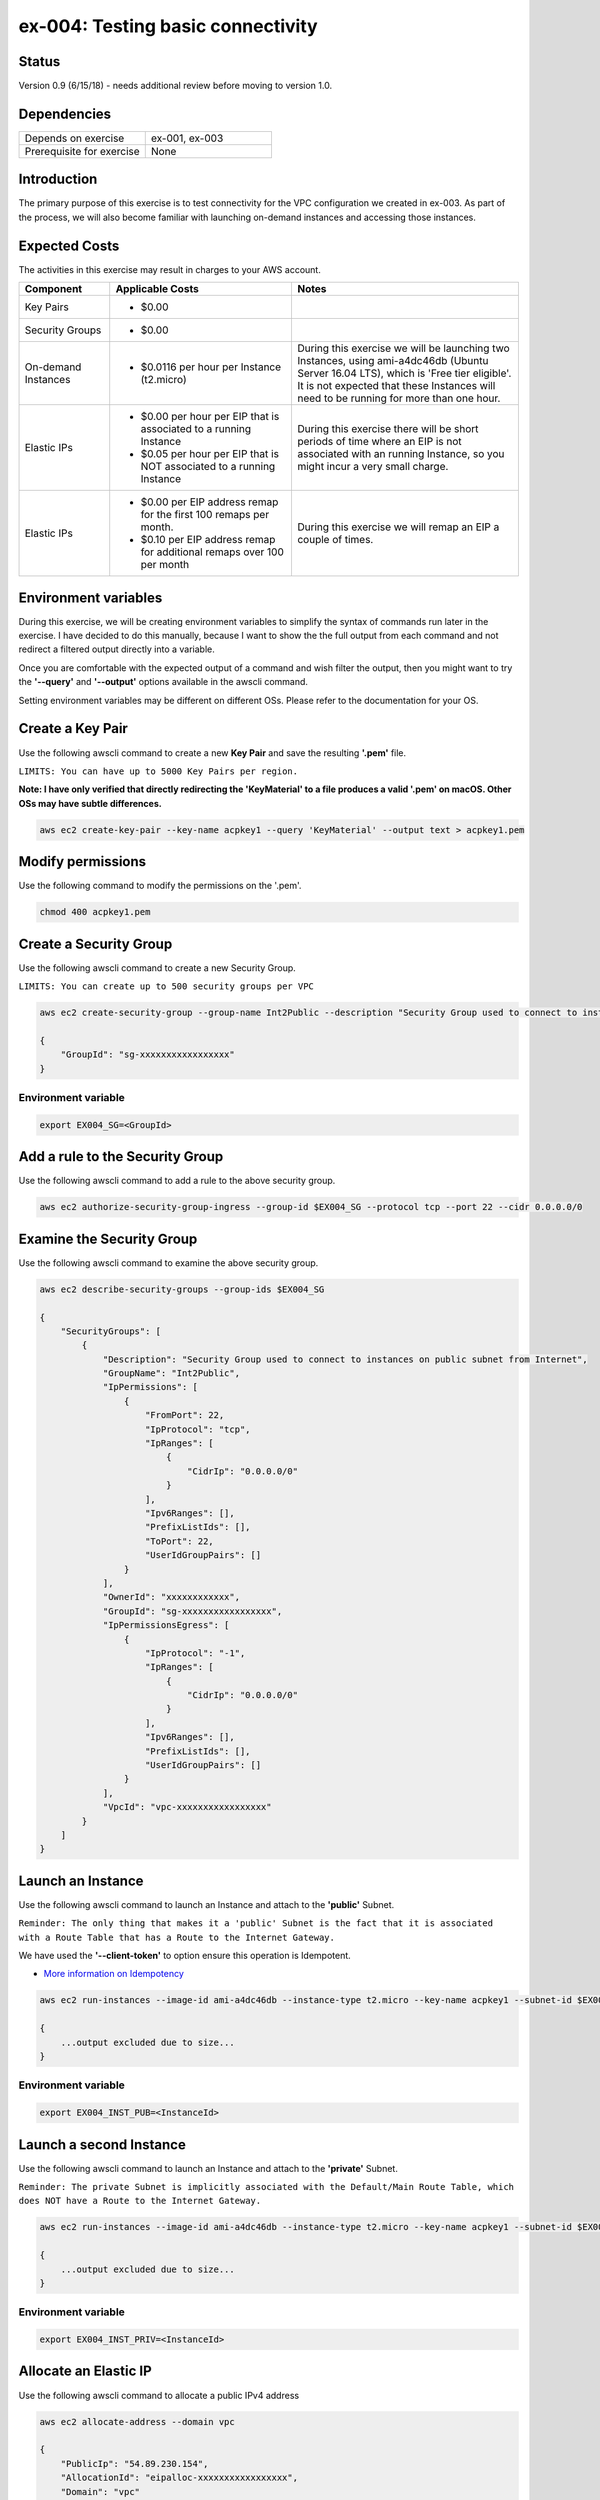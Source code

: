 ex-004: Testing basic connectivity
==================================

Status
------
Version 0.9 (6/15/18) - needs additional review before moving to version 1.0.

Dependencies
------------
.. list-table::
   :widths: 25, 25
   :header-rows: 0

   * - Depends on exercise
     - ex-001, ex-003
   * - Prerequisite for exercise
     - None


Introduction
------------
The primary purpose of this exercise is to test connectivity for the VPC configuration we created in ex-003. As part of the process, we will also become familiar with launching on-demand instances and accessing those instances. 


Expected Costs
--------------
The activities in this exercise may result in charges to your AWS account.

.. list-table::
   :widths: 20, 40, 50
   :header-rows: 1

   * - Component
     - Applicable Costs
     - Notes
   * - Key Pairs
     - 
        + $0.00
     - 
   * - Security Groups
     - 
        + $0.00
     -
   * - On-demand Instances
     - 
        + $0.0116 per hour per Instance (t2.micro)
     - During this exercise we will be launching two Instances, using ami-a4dc46db (Ubuntu Server 16.04 LTS), which is 'Free tier eligible'. It is not expected that these Instances will need to be running for more than one hour. 
   * - Elastic IPs
     - 
        + $0.00 per hour per EIP that is associated to a running Instance
        + $0.05 per hour per EIP that is NOT associated to a running Instance
     - During this exercise there will be short periods of time where an EIP is not associated with an running Instance, so you might incur a very small charge.
   * - Elastic IPs
     - 
        + $0.00 per EIP address remap for the first 100 remaps per month.
        + $0.10 per EIP address remap for additional remaps over 100 per month
     - During this exercise we will remap an EIP a couple of times.  

Environment variables
---------------------
During this exercise, we will be creating environment variables to simplify the syntax of commands run later in the exercise. I have decided to do this manually, because I want to show the the full output from each command and not redirect a filtered output directly into a variable.

Once you are comfortable with the expected output of a command and wish filter the output, then you might want to try the **'--query'** and **'--output'** options available in the awscli command.

Setting environment variables may be different on different OSs. Please refer to the documentation for your OS.

Create a Key Pair
-----------------
Use the following awscli command to create a new **Key Pair** and save the resulting **'.pem'** file.

``LIMITS: You can have up to 5000 Key Pairs per region.``

**Note: I have only verified that directly redirecting the 'KeyMaterial' to a file produces a valid '.pem' on macOS. Other OSs may have subtle differences.**

.. code-block::
    
    aws ec2 create-key-pair --key-name acpkey1 --query 'KeyMaterial' --output text > acpkey1.pem

Modify permissions
------------------
Use the following command to modify the permissions on the '.pem'.

.. code-block::
    
    chmod 400 acpkey1.pem

Create a Security Group
-----------------------
Use the following awscli command to create a new Security Group.

``LIMITS: You can create up to 500 security groups per VPC``

.. code-block::

    aws ec2 create-security-group --group-name Int2Public --description "Security Group used to connect to instances on public subnet from Internet" --vpc-id vpc-0ecc9b41c9206502b

    {
        "GroupId": "sg-xxxxxxxxxxxxxxxxx"
    }

Environment variable
~~~~~~~~~~~~~~~~~~~~
.. code-block::

    export EX004_SG=<GroupId>

Add a rule to the Security Group
--------------------------------
Use the following awscli command to add a rule to the above security group.

.. code-block::

    aws ec2 authorize-security-group-ingress --group-id $EX004_SG --protocol tcp --port 22 --cidr 0.0.0.0/0

Examine the Security Group
--------------------------
Use the following awscli command to examine the above security group.

.. code-block::

    aws ec2 describe-security-groups --group-ids $EX004_SG

    {
        "SecurityGroups": [
            {
                "Description": "Security Group used to connect to instances on public subnet from Internet",
                "GroupName": "Int2Public",
                "IpPermissions": [
                    {
                        "FromPort": 22,
                        "IpProtocol": "tcp",
                        "IpRanges": [
                            {
                                "CidrIp": "0.0.0.0/0"
                            }
                        ],
                        "Ipv6Ranges": [],
                        "PrefixListIds": [],
                        "ToPort": 22,
                        "UserIdGroupPairs": []
                    }
                ],
                "OwnerId": "xxxxxxxxxxxx",
                "GroupId": "sg-xxxxxxxxxxxxxxxxx",
                "IpPermissionsEgress": [
                    {
                        "IpProtocol": "-1",
                        "IpRanges": [
                            {
                                "CidrIp": "0.0.0.0/0"
                            }
                        ],
                        "Ipv6Ranges": [],
                        "PrefixListIds": [],
                        "UserIdGroupPairs": []
                    }
                ],
                "VpcId": "vpc-xxxxxxxxxxxxxxxxx"
            }
        ]
    }

Launch an Instance
-------------------
Use the following awscli command to launch an Instance and attach to the **'public'** Subnet.

``Reminder: The only thing that makes it a 'public' Subnet is the fact that it is associated with a Route Table that has a Route to the Internet Gateway.``

We have used the **'--client-token'** to option ensure this operation is  Idempotent.

- `More information on Idempotency <https://docs.aws.amazon.com/AWSEC2/latest/APIReference/Run_Instance_Idempotency.html>`_

.. code-block::

    aws ec2 run-instances --image-id ami-a4dc46db --instance-type t2.micro --key-name acpkey1 --subnet-id $EX003_SUBNET_PUB --security-group-ids $EX004_SG --client-token awscertprep-ex-004-001

    {
        ...output excluded due to size...
    }

Environment variable
~~~~~~~~~~~~~~~~~~~~
.. code-block::

    export EX004_INST_PUB=<InstanceId>

Launch a second Instance
------------------------
Use the following awscli command to launch an Instance and attach to the **'private'** Subnet.

``Reminder: The private Subnet is implicitly associated with the Default/Main Route Table, which does NOT have a Route to the Internet Gateway.``

.. code-block::

    aws ec2 run-instances --image-id ami-a4dc46db --instance-type t2.micro --key-name acpkey1 --subnet-id $EX003_SUBNET_PRIV --security-group-ids $EX004_SG --client-token awscertprep-ex-004-005

    {
        ...output excluded due to size...
    }

Environment variable
~~~~~~~~~~~~~~~~~~~~
.. code-block::

    export EX004_INST_PRIV=<InstanceId>

Allocate an Elastic IP
----------------------
Use the following awscli command to allocate a public IPv4 address

.. code-block::

    aws ec2 allocate-address --domain vpc

    {
        "PublicIp": "54.89.230.154",
        "AllocationId": "eipalloc-xxxxxxxxxxxxxxxxx",
        "Domain": "vpc"
    }

Environment variable
~~~~~~~~~~~~~~~~~~~~
.. code-block::

    export EX004_EIP=<AllocationId>

Associate the Elastic IP
------------------------
Use the following awscli command to associate the Elastic IP with the Instance we launched in the public Subnet.

.. code-block::

    aws ec2 associate-address --allocation-id $EX004_EIP --instance-id $EX004_INST_PUB

    {
        "AssociationId": "eipassoc-xxxxxxxxxxxxxxxxx"
    }

Test inbound connectivity
-------------------------
Use the following commands to test connectivity to the Instance in the public Subnet (via the Elastic IP).

``Expected results: 'ping' should fail and 'ssh' should be successful.``

.. code-block::

    ping 54.89.230.154
    ssh -i acpkey1.pem -o ConnectTimeout=5 ubuntu@54.89.230.154

Test outbound connectivity
--------------------------
Use the following command to test connectivity from the Instance in the public Subnet.

``Expected results: 'apt update' should be successful.``

.. code-block::

    sudo apt update

    Type 'exit' to disconnect from the Instance.

Re-associate the Elastic IP
---------------------------
Use the following awscli command to re-associate the Elastic IP with the Instance we launched in the private Subnet.

.. code-block::

    aws ec2 associate-address --allocation-id $EX004_EIP --instance-id $EX004_INST_PRIV

    {
        "AssociationId": "eipassoc-xxxxxxxxxxxxxxxxx"
    }

Test inbound connectivity
-------------------------
Use the following commands to test connectivity to the Instance in the private Subnet via the Elastic IP.

``Expected results: both 'ping' and 'ssh' should be fail.``

.. code-block::

    ping 54.89.230.154
    ssh -i acpkey1.pem -o ConnectTimeout=5 ubuntu@54.89.230.154

Re-associate the Elastic IP
---------------------------
Use the following awscli command to re-associate the Elastic IP with the Instance we launched in the public Subnet.

.. code-block::

    aws ec2 associate-address --allocation-id $EX004_EIP --instance-id $EX004_INST_PUB

    {
        "AssociationId": "eipassoc-xxxxxxxxxxxxxxxxx"
    }

Try to connect
--------------
Use the following command to reconnect to the Instance in the public Subnet.

``Expected results: 'ssh'** should be successful.``

.. code-block::

    ssh -i acpkey1.pem -o ConnectTimeout=5 ubuntu@54.89.230.154

    Do NOT 'exit'

Open a second terminal window and 'cd' to the aws-cert-prep directory. No need to 'activate' virtualenv.

Copy the Private Key
--------------------
From the second terminal window, use the following command to copy the **'acpkey1.pem'** file to the Instance on the public Subnet.

.. code-block::

    scp -i acpkey1.pem acpkey1.pem ubuntu@54.89.230.154:/home/ubuntu

Close the second terminal window

Test local connectivity
-----------------------
You should still be connected to the Instance in the public Subnet.

Use the following commands to test connectivity to the Instance in the private Subnet via the private IP. 

``Expected results: 'ping' should fail and 'ssh' should be successful.``

.. code-block::

    ping 10.0.2.103
    ssh -i acpkey1.pem -o ConnectTimeout=5 ubuntu@10.0.2.103

You are now connected to the Instance on the private subnet.

Test outbound connectivity
--------------------------
Use the following command to test oubound connectivity from the Instance in the private Subnet.

`Expected results: 'apt update'** should be fail.``

.. code-block::

    sudo apt update

    Type 'cntrl-c' to kill 'apt'

    Type 'exit' twice to disconnect from both Instances.

The private subnet has no inbound or outbound path to the Internet. In a later exercise we will create a **NAT Gateway** to allow for outbound connectivity to the Internet.

Add a rule to the Security Group
--------------------------------
Use the following awscli command to create a new rule to the above security group.

.. code-block::

    aws ec2 authorize-security-group-ingress --group-id $EX004_SG --protocol icmp --port -1 --cidr 0.0.0.0/0

Test connectivity
-----------------
Use the following command to test ICMP connectivity to the Instance in the public Subnet via the private IP.

You should still be connected to the Instance in the public Subnet.

`Expected results: 'ping' should fail and 'ssh' should now be successful.

.. code-block::

    ping 54.89.230.154

Terminate Instances
-------------------
Use the following awscli commands to terminate both instances.

Examine the current state. Both should show a **'currentState'** of **'shutting-down'**.

This operation is idempotent. Rerun the command until you see a **'currentState'** of **'terminated'**.

.. code-block::

    aws ec2  terminate-instances --instance-ids i-0c19982239ebb148d i-0e93ed17d9c9819f7

    {
        "TerminatingInstances": [
            {
                "CurrentState": {
                    "Code": 32,
                    "Name": "shutting-down"
                },
                "InstanceId": "i-0c19982239ebb148d",
                "PreviousState": {
                    "Code": 16,
                    "Name": "running"
                }
            },
            {
                "CurrentState": {
                    "Code": 32,
                    "Name": "shutting-down"
                },
                "InstanceId": "i-0e93ed17d9c9819f7",
                "PreviousState": {
                    "Code": 16,
                    "Name": "running"
                }
            }
        ]
    }

Release the Elastic IP
----------------------
Use the following awscli command to release the public IPv4 address

.. code-block::

    aws ec2 release-address --allocation-id eipalloc-090dfc687075050e2

Delete the Security Group
-------------------------
Use the following awscli command to delete the Security Group.

.. code-block::

    aws ec2 delete-security-group --group-id sg-01f180a16b3948693





